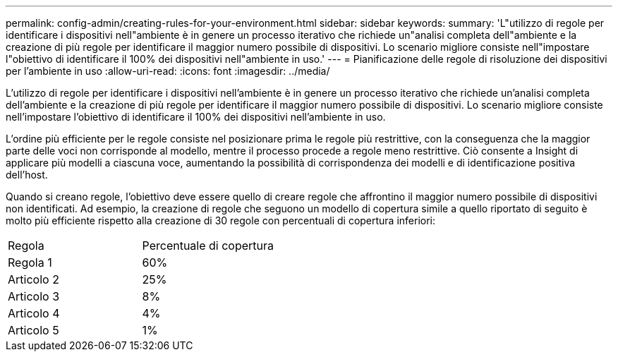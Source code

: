 ---
permalink: config-admin/creating-rules-for-your-environment.html 
sidebar: sidebar 
keywords:  
summary: 'L"utilizzo di regole per identificare i dispositivi nell"ambiente è in genere un processo iterativo che richiede un"analisi completa dell"ambiente e la creazione di più regole per identificare il maggior numero possibile di dispositivi. Lo scenario migliore consiste nell"impostare l"obiettivo di identificare il 100% dei dispositivi nell"ambiente in uso.' 
---
= Pianificazione delle regole di risoluzione dei dispositivi per l'ambiente in uso
:allow-uri-read: 
:icons: font
:imagesdir: ../media/


[role="lead"]
L'utilizzo di regole per identificare i dispositivi nell'ambiente è in genere un processo iterativo che richiede un'analisi completa dell'ambiente e la creazione di più regole per identificare il maggior numero possibile di dispositivi. Lo scenario migliore consiste nell'impostare l'obiettivo di identificare il 100% dei dispositivi nell'ambiente in uso.

L'ordine più efficiente per le regole consiste nel posizionare prima le regole più restrittive, con la conseguenza che la maggior parte delle voci non corrisponde al modello, mentre il processo procede a regole meno restrittive. Ciò consente a Insight di applicare più modelli a ciascuna voce, aumentando la possibilità di corrispondenza dei modelli e di identificazione positiva dell'host.

Quando si creano regole, l'obiettivo deve essere quello di creare regole che affrontino il maggior numero possibile di dispositivi non identificati. Ad esempio, la creazione di regole che seguono un modello di copertura simile a quello riportato di seguito è molto più efficiente rispetto alla creazione di 30 regole con percentuali di copertura inferiori:

|===


| Regola | Percentuale di copertura 


 a| 
Regola 1
 a| 
60%



 a| 
Articolo 2
 a| 
25%



 a| 
Articolo 3
 a| 
8%



 a| 
Articolo 4
 a| 
4%



 a| 
Articolo 5
 a| 
1%

|===